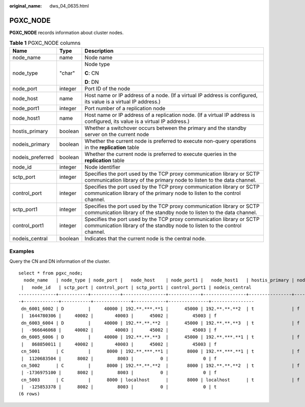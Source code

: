 :original_name: dws_04_0635.html

.. _dws_04_0635:

PGXC_NODE
=========

**PGXC_NODE** records information about cluster nodes.

.. table:: **Table 1** PGXC_NODE columns

   +-----------------------+-----------------------+----------------------------------------------------------------------------------------------------------------------------------------------------+
   | Name                  | Type                  | Description                                                                                                                                        |
   +=======================+=======================+====================================================================================================================================================+
   | node_name             | name                  | Node name                                                                                                                                          |
   +-----------------------+-----------------------+----------------------------------------------------------------------------------------------------------------------------------------------------+
   | node_type             | "char"                | Node type                                                                                                                                          |
   |                       |                       |                                                                                                                                                    |
   |                       |                       | **C**: CN                                                                                                                                          |
   |                       |                       |                                                                                                                                                    |
   |                       |                       | **D**: DN                                                                                                                                          |
   +-----------------------+-----------------------+----------------------------------------------------------------------------------------------------------------------------------------------------+
   | node_port             | integer               | Port ID of the node                                                                                                                                |
   +-----------------------+-----------------------+----------------------------------------------------------------------------------------------------------------------------------------------------+
   | node_host             | name                  | Host name or IP address of a node. (If a virtual IP address is configured, its value is a virtual IP address.)                                     |
   +-----------------------+-----------------------+----------------------------------------------------------------------------------------------------------------------------------------------------+
   | node_port1            | integer               | Port number of a replication node                                                                                                                  |
   +-----------------------+-----------------------+----------------------------------------------------------------------------------------------------------------------------------------------------+
   | node_host1            | name                  | Host name or IP address of a replication node. (If a virtual IP address is configured, its value is a virtual IP address.)                         |
   +-----------------------+-----------------------+----------------------------------------------------------------------------------------------------------------------------------------------------+
   | hostis_primary        | boolean               | Whether a switchover occurs between the primary and the standby server on the current node                                                         |
   +-----------------------+-----------------------+----------------------------------------------------------------------------------------------------------------------------------------------------+
   | nodeis_primary        | boolean               | Whether the current node is preferred to execute non-query operations in the **replication** table                                                 |
   +-----------------------+-----------------------+----------------------------------------------------------------------------------------------------------------------------------------------------+
   | nodeis_preferred      | boolean               | Whether the current node is preferred to execute queries in the **replication** table                                                              |
   +-----------------------+-----------------------+----------------------------------------------------------------------------------------------------------------------------------------------------+
   | node_id               | integer               | Node identifier                                                                                                                                    |
   +-----------------------+-----------------------+----------------------------------------------------------------------------------------------------------------------------------------------------+
   | sctp_port             | integer               | Specifies the port used by the TCP proxy communication library or SCTP communication library of the primary node to listen to the data channel.    |
   +-----------------------+-----------------------+----------------------------------------------------------------------------------------------------------------------------------------------------+
   | control_port          | integer               | Specifies the port used by the TCP proxy communication library or SCTP communication library of the primary node to listen to the control channel. |
   +-----------------------+-----------------------+----------------------------------------------------------------------------------------------------------------------------------------------------+
   | sctp_port1            | integer               | Specifies the port used by the TCP proxy communication library or SCTP communication library of the standby node to listen to the data channel.    |
   +-----------------------+-----------------------+----------------------------------------------------------------------------------------------------------------------------------------------------+
   | control_port1         | integer               | Specifies the port used by the TCP proxy communication library or SCTP communication library of the standby node to listen to the control channel. |
   +-----------------------+-----------------------+----------------------------------------------------------------------------------------------------------------------------------------------------+
   | nodeis_central        | boolean               | Indicates that the current node is the central node.                                                                                               |
   +-----------------------+-----------------------+----------------------------------------------------------------------------------------------------------------------------------------------------+

Examples
--------

Query the CN and DN information of the cluster.

::

   select * from pgxc_node;
     node_name   | node_type | node_port |   node_host    | node_port1 |   node_host1   | hostis_primary | nodeis_primary | nodeis_preferred
    |   node_id   | sctp_port | control_port | sctp_port1 | control_port1 | nodeis_central
   --------------+-----------+-----------+----------------+------------+----------------+----------------+----------------+-----------------
   -+-------------+-----------+--------------+------------+---------------+----------------
    dn_6001_6002 | D         |     40000 | 192.**.***.**1 |      45000 | 192.**.**.**2  | t              | f              | f
    |  1644780306 |     40002 |        40003 |      45002 |         45003 | f
    dn_6003_6004 | D         |     40000 | 192.**.**.**2  |      45000 | 192.**.**.**3  | t              | f              | f
    |  -966646068 |     40002 |        40003 |      45002 |         45003 | f
    dn_6005_6006 | D         |     40000 | 192.**.**.**3  |      45000 | 192.**.***.**1 | t              | f              | f
    |   868850011 |     40002 |        40003 |      45002 |         45003 | f
    cn_5001      | C         |      8000 | 192.**.***.**1 |       8000 | 192.**.***.**1 | t              | f              | f
    |  1120683504 |      8002 |         8003 |          0 |             0 | f
    cn_5002      | C         |      8000 | 192.**.**.**2  |       8000 | 192.**.**.**2  | t              | f              | f
    | -1736975100 |      8002 |         8003 |          0 |             0 | f
    cn_5003      | C         |      8000 | localhost      |       8000 | localhost      | t              | f              | f
    |  -125853378 |      8002 |         8003 |          0 |             0 | t
   (6 rows)
